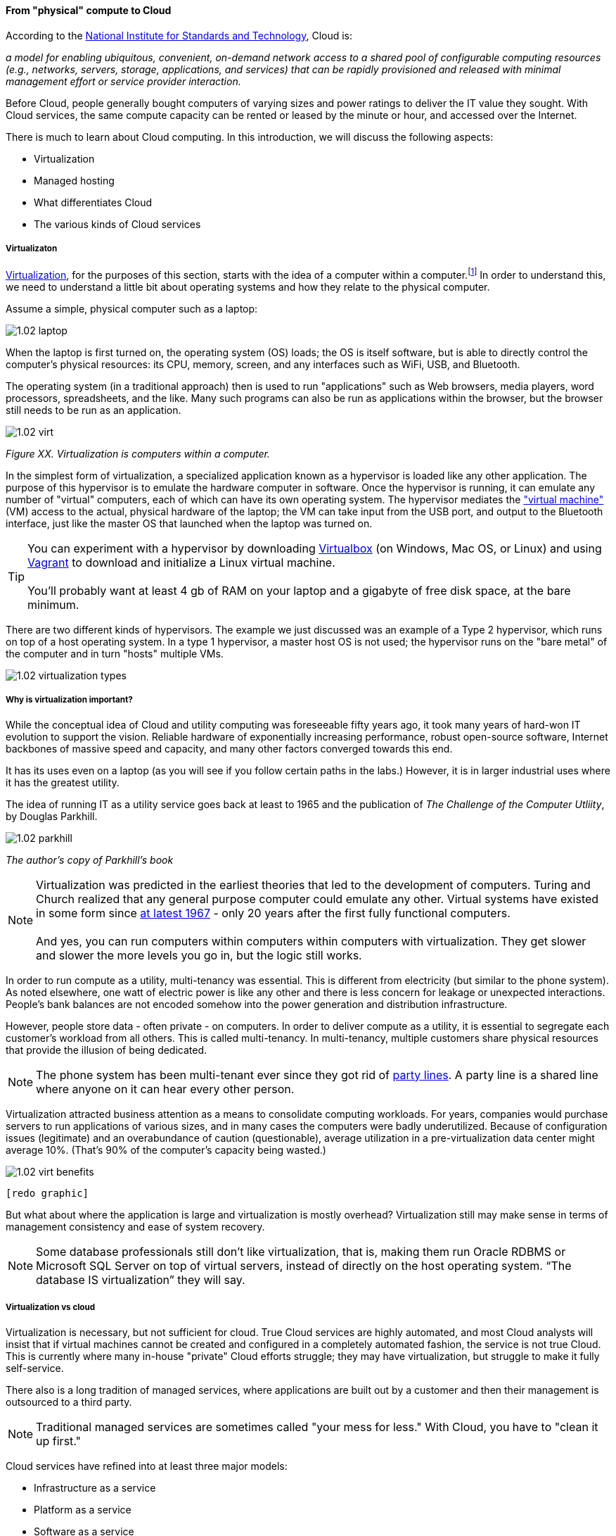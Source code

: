 ==== From "physical" compute to Cloud

According to the http://csrc.nist.gov/publications/nistpubs/800-145/SP800-145.pdf[National Institute for Standards and Technology], Cloud is:

****
_a model for enabling ubiquitous, convenient, on-demand network access to a shared pool of configurable computing resources (e.g., networks, servers, storage, applications, and services) that can be rapidly provisioned and released with minimal management effort or service provider interaction._
****

Before Cloud, people generally bought computers of varying sizes and power ratings to deliver the IT value they sought. With Cloud services, the same compute capacity can be rented or leased by the minute or hour, and accessed over the Internet.

There is much to learn about Cloud computing. In this introduction, we will discuss the following aspects:

* Virtualization
* Managed hosting
* What differentiates Cloud
* The various kinds of Cloud services

===== Virtualizaton

https://en.wikipedia.org/wiki/Virtualization[Virtualization], for the purposes of this section, starts with the idea of a computer within a computer.footnote:[it has applicability to storage and networking as well but we will skip that for now] In order to understand this, we need to understand a little bit about operating systems and how they relate to the physical computer.

Assume a simple, physical computer such as a laptop:

image::images/1.02-laptop.jpg[]

When the laptop is first turned on, the operating system (OS) loads; the OS is itself software, but is able to directly control the computer's physical resources: its CPU, memory, screen, and any interfaces such as WiFi, USB, and Bluetooth.

The operating system (in a traditional approach) then is used to run "applications" such as Web browsers, media players, word processors, spreadsheets, and the like. Many such programs can also be run as applications within the browser, but the browser still needs to be run as an application.

image::images/1.02-virt.png[]
_Figure XX. Virtualization is computers within a computer._

In the simplest form of virtualization, a specialized application known as a hypervisor is loaded like any other application. The purpose of this hypervisor is to emulate the hardware computer in software. Once the hypervisor is running, it can emulate any number of "virtual" computers, each of which can have its own operating system. The hypervisor mediates the https://en.wikipedia.org/wiki/Virtual_machine["virtual machine"] (VM) access to the actual, physical hardware of the laptop; the VM can take input from the USB port, and output to the Bluetooth interface, just like the master OS that launched when the laptop was turned on.

TIP: You can experiment with a hypervisor by downloading https://www.virtualbox.org/wiki/Downloads[Virtualbox] (on Windows, Mac OS, or Linux) and using https://www.vagrantup.com/[Vagrant] to download and initialize a Linux virtual machine. +
 +
 You'll probably want at least 4 gb of RAM on your laptop and a gigabyte of free disk space, at the bare minimum.

There are two different kinds of hypervisors. The example we just discussed was an example of a Type 2 hypervisor, which runs on top of a host operating system. In a type 1 hypervisor, a master host OS is not used; the hypervisor runs on the "bare metal" of the computer and in turn "hosts" multiple VMs.

image::images/1.02-virtualization-types.png[]

===== Why is virtualization important?

While the conceptual idea of Cloud and utility computing was foreseeable fifty years ago, it took many years of hard-won IT evolution to support the vision. Reliable hardware of exponentially increasing performance, robust open-source software, Internet backbones of massive speed and capacity, and many other factors converged towards this end.

It has its uses even on a laptop (as you will see if you follow certain paths in the labs.) However, it is in larger industrial uses where it has the greatest utility.

The idea of running IT as a utility service goes back at least to 1965 and the publication of _The Challenge of the Computer Utliity_, by Douglas Parkhill.

image::images/1.02-parkhill.png[]
_The author's copy of Parkhill's book_

****
NOTE: Virtualization was predicted in the earliest theories that led to the development of computers. Turing and Church realized that any general purpose computer could emulate any other. Virtual systems have existed in some form since https://en.wikipedia.org/wiki/Timeline_of_virtualization_development[at latest 1967] - only 20 years after the first fully functional computers. +
 +
And yes, you can run computers within computers within computers with virtualization. They get slower and slower the more levels you go in, but the logic still works.
****

In order to run compute as a utility, multi-tenancy was essential. This is different from electricity (but similar to the phone system). As noted elsewhere, one watt of electric power is like any other and there is less concern for leakage or unexpected interactions. People's bank balances are not encoded somehow into the power generation and distribution infrastructure.

However, people store data - often private - on computers. In order to deliver compute as a utility, it is essential to segregate each customer's workload from all others. This is called multi-tenancy. In multi-tenancy, multiple customers share physical resources that provide the illusion of being dedicated.

NOTE: The phone system has been multi-tenant ever since they got rid of https://en.wikipedia.org/wiki/Party_line_(telephony)[party lines]. A party line is a shared line where anyone on it can hear every other person.

Virtualization attracted business attention as a means to consolidate computing workloads. For years, companies would purchase servers to run applications of various sizes, and in many cases the computers were badly underutilized. Because of configuration issues (legitimate) and an overabundance of caution (questionable), average utilization in a pre-virtualization data center might average 10%. (That's 90% of the computer's capacity being wasted.)

image::images/1.02-virt-benefits.png[]
 [redo graphic]

But what about where the application is large and virtualization is mostly overhead? Virtualization still may make sense in terms of management consistency and ease of system recovery.

NOTE: Some database professionals still don’t like virtualization, that is, making them run Oracle RDBMS or Microsoft SQL Server on top of virtual servers, instead of directly on the host operating system. “The database IS virtualization” they will say.

===== Virtualization vs cloud

Virtualization is necessary, but not sufficient for cloud. True Cloud services are highly automated, and most Cloud analysts will insist that if virtual machines cannot be created and configured in a completely automated fashion, the service is not true Cloud. This is currently where many in-house "private" Cloud efforts struggle; they may have virtualization, but struggle to make it fully self-service.

There also is a long tradition of managed services, where applications are built out by a customer and then their management is outsourced to a third party.

NOTE: Traditional managed services are sometimes called "your mess for less." With Cloud, you have to "clean it up first."

Cloud services have refined into at least three major models:

* Infrastructure as a service
* Platform as a service
* Software as a service

****
*From the http://csrc.nist.gov/publications/nistpubs/800-145/SP800-145.pdf[NIST Definition of Cloud Computing (p. 2-3)]:*

*Software as a Service (SaaS).* The capability provided to the consumer is to use the provider’s applications running on a cloud infrastructure. The applications are accessible from various client devices through either a thin client interface, such as a web browser (e.g., web-based email), or a program interface. The consumer does not manage or control the underlying cloud infrastructure including network, servers, operating systems, storage, or even individual application capabilities, with the possible exception of limited user-specific application configuration settings.

*Platform as a Service (PaaS).* The capability provided to the consumer is to deploy onto the cloud infrastructure consumer-created or acquired applications created using programming languages, libraries, services, and tools supported by the provider. The consumer does
not manage or control the underlying cloud infrastructure including network, servers, operating systems, or storage, but has control over the deployed applications and possibly configuration settings for the application-hosting environment.

*Infrastructure as a Service (IaaS).* The capability provided to the consumer is to provision processing, storage, networks, and other fundamental computing resources where the consumer is able to deploy and run arbitrary software, which can include operating systems and applications. The consumer does not manage or control the underlying cloud infrastructure but has control over operating systems, storage, and deployed applications; and possibly limited control of select networking components (e.g., host firewalls).
****

There are Cloud services beyond those listed above (e.g. Storage as a Service). Various platform services have become extensive on providers such as Amazon, which offers load balancing, development pipelines, various kinds of storage, and much more.

===== Containers and looking ahead
image::images/1.02-containers.png[]

At this writing, two major developments in Cloud computing are prominent:

* Container technologies such as http://www.zdnet.com/article/what-is-docker-and-why-is-it-so-darn-popular/[Docker]
  ** Containers are lighter weight
    *** Virtualized Guest OS: Seconds to instantiate
    *** Container: Milliseconds (!)
  ** Containers must be same OS as host
* https://aws.amazon.com/lambda/[AWS Lambda], "a compute service that runs your code in response to events and automatically manages the compute resources for you, making it easy to build applications that respond quickly to new information."

It's recommended you at least scan the links provided.
